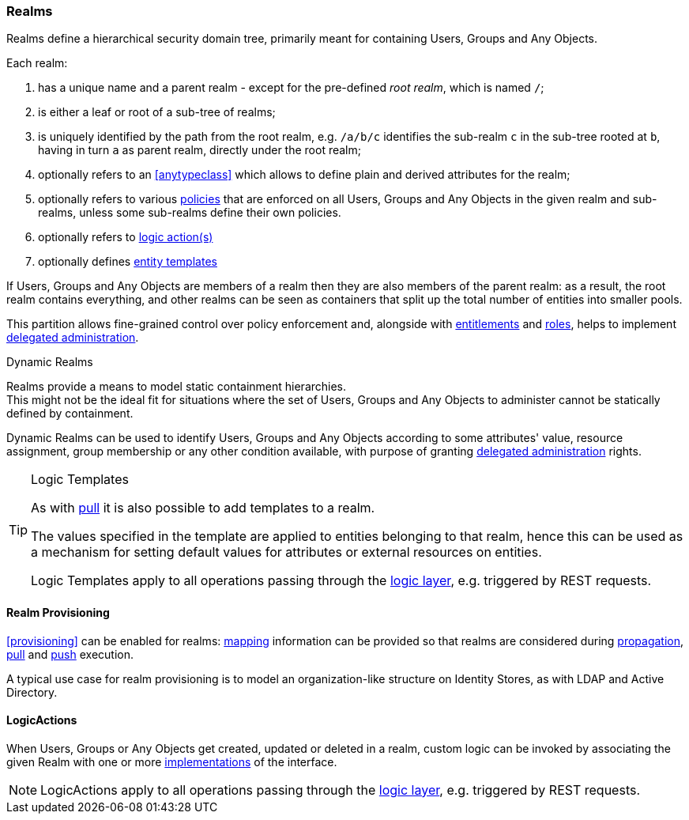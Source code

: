//
// Licensed to the Apache Software Foundation (ASF) under one
// or more contributor license agreements.  See the NOTICE file
// distributed with this work for additional information
// regarding copyright ownership.  The ASF licenses this file
// to you under the Apache License, Version 2.0 (the
// "License"); you may not use this file except in compliance
// with the License.  You may obtain a copy of the License at
//
//   http://www.apache.org/licenses/LICENSE-2.0
//
// Unless required by applicable law or agreed to in writing,
// software distributed under the License is distributed on an
// "AS IS" BASIS, WITHOUT WARRANTIES OR CONDITIONS OF ANY
// KIND, either express or implied.  See the License for the
// specific language governing permissions and limitations
// under the License.
//
=== Realms

Realms define a hierarchical security domain tree, primarily meant for containing Users, Groups and
Any Objects.

Each realm:

. has a unique name and a parent realm - except for the pre-defined _root realm_, which is named `/`;
. is either a leaf or root of a sub-tree of realms;
. is uniquely identified by the path from the root realm, e.g. `/a/b/c` identifies the sub-realm `c` in the sub-tree
rooted at `b`, having in turn `a` as parent realm, directly under the root realm;
. optionally refers to an <<anytypeclass>> which allows to define plain and derived attributes for the realm;
. optionally refers to various <<policies,policies>> that are enforced on all Users, Groups and Any Objects in the given
realm and sub-realms, unless some sub-realms define their own policies.
. optionally refers to <<logicactions,logic action(s)>>
. optionally defines <<logic-templates,entity templates>>

If Users, Groups and Any Objects are members of a realm then they are also members of the parent realm: as a result, the
root realm contains everything, and other realms can be seen as containers that split up the total number of entities
into smaller pools.

This partition allows fine-grained control over policy enforcement and, alongside with
<<entitlements,entitlements>> and <<roles,roles>>, helps to implement 
<<delegated-administration,delegated administration>>.

[[dynamic-realms]]
.Dynamic Realms
****
Realms provide a means to model static containment hierarchies. +
This might not be the ideal fit for situations where the set of Users, Groups and Any Objects to administer
cannot be statically defined by containment.

Dynamic Realms can be used to identify Users, Groups and Any Objects according to some attributes' value, resource
assignment, group membership or any other condition available, with purpose of granting
<<delegated-administration,delegated administration>> rights.
****

[[logic-templates]]
[TIP]
.Logic Templates
====
As with <<pull-templates,pull>> it is also possible to add templates to a realm.

The values specified in the template are applied to entities belonging to that realm, hence this can be used as
a mechanism for setting default values for attributes or external resources on entities.

Logic Templates apply to all operations passing through the <<logic,logic layer>>, e.g. triggered by REST requests.
====

==== Realm Provisioning
<<provisioning>> can be enabled for realms: <<mapping,mapping>> information can be provided so that realms
are considered during <<propagation,propagation>>, <<provisioning-pull,pull>> and <<provisioning-push,push>> execution.

A typical use case for realm provisioning is to model an organization-like structure on Identity Stores, as
with LDAP and Active Directory.

==== LogicActions

When Users, Groups or Any Objects get created, updated or deleted in a realm, custom logic can be invoked
by associating the given Realm with one or more <<implementations,implementations>> of the
ifeval::["{snapshotOrRelease}" == "release"]
https://github.com/apache/syncope/blob/syncope-{docVersion}/core/idrepo/logic/src/main/java/org/apache/syncope/core/logic/api/LogicActions.java[LogicActions^]
endif::[]
ifeval::["{snapshotOrRelease}" == "snapshot"]
https://github.com/apache/syncope/blob/4_0_X/core/idrepo/logic/src/main/java/org/apache/syncope/core/logic/api/LogicActions.java[LogicActions^]
endif::[]
interface.

[NOTE]
LogicActions apply to all operations passing through the <<logic,logic layer>>, e.g. triggered by REST requests.

